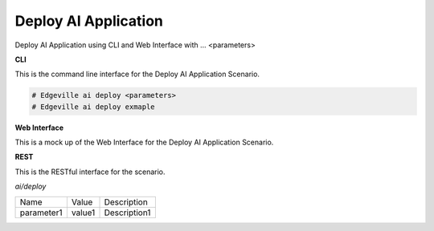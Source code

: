 .. _Scenario-Deploy-AI-Application:

Deploy AI Application
=====================

Deploy AI Application using CLI and Web Interface with ... <parameters>

.. image:: Deploy-AI-Application.png


**CLI**

This is the command line interface for the Deploy AI Application Scenario.

.. code-block:: none

  # Edgeville ai deploy <parameters>
  # Edgeville ai deploy exmaple

**Web Interface**

This is a mock up of the Web Interface for the Deploy AI Application Scenario.

.. image:: Deploy-AI-ApplicationWeb.png

**REST**

This is the RESTful interface for the scenario.

*ai/deploy*

============  ========  ===================
Name          Value     Description
------------  --------  -------------------
parameter1    value1    Description1
============  ========  ===================
